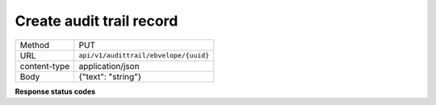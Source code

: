 =========================
Create audit trail record
=========================

+---------------+--------------------------------------------------------------+
|    Method     |                             PUT                              |
+---------------+--------------------------------------------------------------+
|      URL      |            ``api/v1/audittrail/ebvelope/{uuid}``             |
+---------------+--------------------------------------------------------------+
| content-type  |                      application/json                        |
+---------------+--------------------------------------------------------------+
|     Body      |                     {"text": "string"}                       |
+---------------+--------------------------------------------------------------+

**Response status codes**

.. csv-table::
  :file: authorization.csv
  :widths:  10, 41